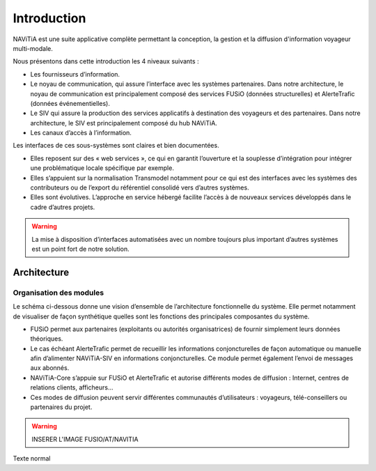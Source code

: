 Introduction
============

NAViTiA est une suite applicative complète permettant la conception, la gestion et la diffusion d'information voyageur multi-modale.

Nous présentons dans cette introduction les 4 niveaux suivants :

* Les fournisseurs d’information.
* Le noyau de communication, qui assure l’interface avec les systèmes partenaires. Dans notre architecture, le noyau de communication est principalement composé des services FUSiO (données structurelles) et AlerteTrafic (données événementielles).
* Le SIV qui assure la production des services applicatifs à destination des voyageurs et des partenaires. Dans notre architecture, le SIV est principalement composé du hub NAViTiA.
* Les canaux d’accès à l’information.

Les interfaces de ces sous-systèmes sont claires et bien documentées. 

* Elles reposent sur des « web services », ce qui en garantit l’ouverture et la souplesse d’intégration pour intégrer une problématique locale spécifique par exemple.
* Elles s’appuient sur la normalisation Transmodel notamment pour ce qui est des interfaces avec les systèmes des contributeurs ou de l’export du référentiel consolidé vers d’autres systèmes.
* Elles sont évolutives. L’approche en service hébergé facilite l’accès à de nouveaux services développés dans le cadre d’autres projets. 

.. warning::
   La mise à disposition d’interfaces automatisées avec un nombre toujours plus important d’autres systèmes est un point fort de notre solution.


Architecture
************

Organisation des modules
------------------------

Le schéma ci-dessous donne une vision d’ensemble de l’architecture fonctionnelle du système.
Elle permet notamment de visualiser de façon synthétique quelles sont les fonctions des principales composantes du système.

* FUSiO permet aux partenaires (exploitants ou autorités organisatrices) de fournir simplement leurs données théoriques. 
* Le cas échéant AlerteTrafic permet de recueillir les informations conjoncturelles de façon automatique ou manuelle afin d’alimenter NAViTiA-SIV en informations conjoncturelles. Ce module permet également l’envoi de messages aux abonnés.
* NAViTiA-Core s’appuie sur FUSiO et AlerteTrafic et autorise différents modes de diffusion : Internet, centres de relations clients, afficheurs…
* Ces modes de diffusion peuvent servir différentes communautés d’utilisateurs : voyageurs, télé-conseillers ou partenaires du projet.
 
.. warning::
   INSERER L'IMAGE FUSIO/AT/NAVITIA

.. aafig::
 :textual:
 
 +----------------------------------------------------------------------------------------+
 |                Outils de saisie des données partenaires                                |
 +----------------------------------------------------------------------------------------+
 +----------++-------++--------++--------++--------++---+ +-------+ +---------------------+
 | CHOUETTE || OBiTi || PEGASE || RAPIDO || HEURES ||...| | SAEIV | | Interface de saisie |
 +----------++-------++--------++--------++--------++---+ +-------+ +---------------------+ 
       |         |        |         |         |       |       |                |
       |         |        |         |         |       |       |                |
       v         v        v         v         v       v       v                v
 +------------------------------------------------------+ +-------------------------------+
 |                   FUSIO                              | |    AlerteTrafic               |
 +------------------------------------------------------+ +-------------------------------+ 
                         |                                                |
                         |                                                |
                         v                                                v
 +----------------------------------------------------------------------------------------+
 |                           hub NAViTiA                                                  |
 +----------------------------------------------------------------------------------------+
      |        |                                                         |
      |        |                                                         |
      v        v                                                         v
 /------------\/------------\/--------\/---------\/-----------\/----------------\/--------\
 | Afficheurs ||    Site    ||  Site  || Serveur ||    CRC    || Grille horaire || Bornes |
 | dynamiques ||  internet  || mobile ||  vocal  ||           ||  papier        ||        |
 \------------/\------------/\--------/\---------/\-----------/\----------------/\--------/

Texte normal